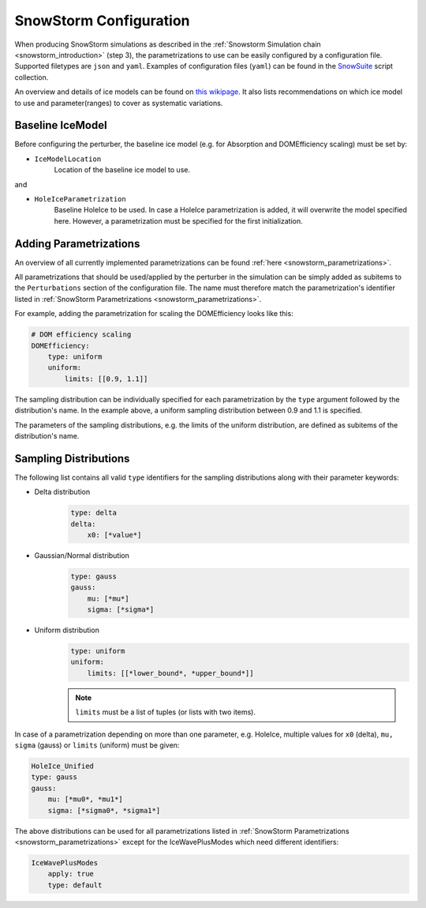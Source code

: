 .. _snowstorm_configuration:
SnowStorm Configuration
=======================

When producing SnowStorm simulations as described in the :ref:`Snowstorm Simulation chain <snowstorm_introduction>` (step 3), the parametrizations to use can be easily configured by a configuration file.
Supported filetypes are ``json`` and ``yaml``.
Examples of configuration files (``yaml``) can be found in the `SnowSuite <https://code.icecube.wisc.edu/projects/icecube/browser/IceCube/meta-projects/combo/trunk/simprod-scripts/resources/scripts/SnowSuite>`_ script collection.

An overview and details of ice models can be found on `this wikipage <https://wiki.icecube.wisc.edu/index.php/Ice_models>`_. It also lists recommendations on which ice model to use and parameter(ranges) to cover as systematic variations.


Baseline IceModel
-----------------

Before configuring the perturber, the baseline ice model (e.g. for Absorption and DOMEfficiency scaling) must be set by:

* ``IceModelLocation``
    Location of the baseline ice model to use.

and

* ``HoleIceParametrization``
    Baseline HoleIce to be used. In case a HoleIce parametrization is added, it will overwrite the model specified here. However, a parametrization must be specified for the first initialization.


Adding Parametrizations
-----------------------

An overview of all currently implemented parametrizations can be found :ref:`here <snowstorm_parametrizations>`.

All parametrizations that should be used/applied by the perturber in the simulation can be simply added as subitems to the ``Perturbations`` section of the configuration file.
The name must therefore match the parametrization's identifier listed in :ref:`SnowStorm Parametrizations <snowstorm_parametrizations>`.

For example, adding the parametrization for scaling the DOMEfficiency looks like this:

.. code-block:: yaml

    # DOM efficiency scaling
    DOMEfficiency:
        type: uniform
        uniform:
            limits: [[0.9, 1.1]]

The sampling distribution can be individually specified for each parametrization by the ``type`` argument followed by the distribution's name.
In the example above, a uniform sampling distribution between 0.9 and 1.1 is specified.

The parameters of the sampling distributions, e.g. the limits of the uniform distribution, are defined as subitems of the distribution's name.


Sampling Distributions
----------------------

The following list contains all valid ``type`` identifiers for the sampling distributions along with their parameter keywords:

* Delta distribution
    .. code-block:: yaml

        type: delta
        delta:
            x0: [*value*]

* Gaussian/Normal distribution
    .. code-block:: yaml

        type: gauss
        gauss:
            mu: [*mu*]
            sigma: [*sigma*]

* Uniform distribution
    .. code-block:: yaml

        type: uniform
        uniform:
            limits: [[*lower_bound*, *upper_bound*]]

    .. note::
        ``limits`` must be a list of tuples (or lists with two items).

In case of a parametrization depending on more than one parameter, e.g. HoleIce, multiple values for ``x0`` (delta), ``mu, sigma`` (gauss) or ``limits`` (uniform) must be given:

.. code-block:: yaml

    HoleIce_Unified
    type: gauss
    gauss:
        mu: [*mu0*, *mu1*]
        sigma: [*sigma0*, *sigma1*]

.. note:
    There is currently no option for sampling parameters for one parametrization according to two different distributions. 

The above distributions can be used for all parametrizations listed in :ref:`SnowStorm Parametrizations <snowstorm_parametrizations>` except for the IceWavePlusModes which need different identifiers:

.. code-block:: yaml

    IceWavePlusModes
        apply: true
        type: default

.. note:
    There is currently only a ``default`` type for the IceWavePlusModes. Applying them can be controlled with the ``apply`` keyword.
